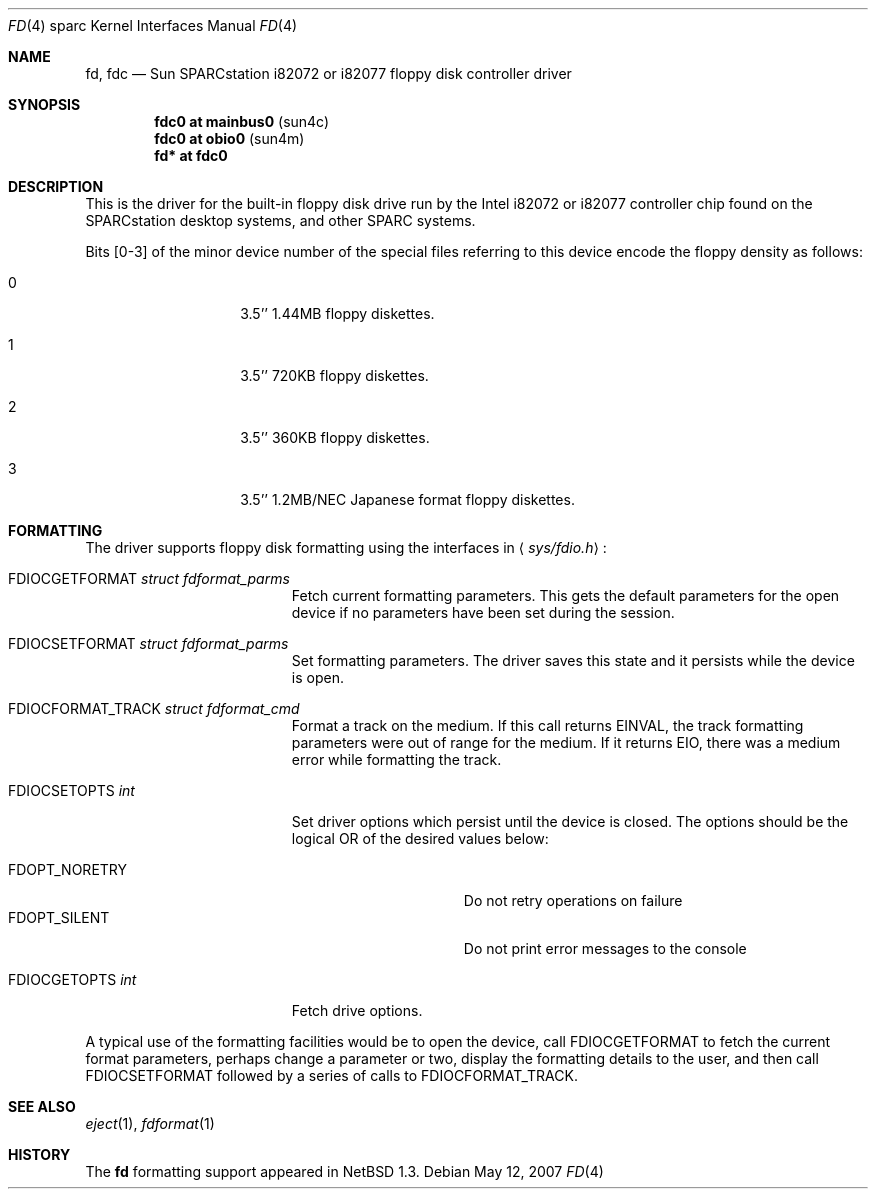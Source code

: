 .\"	$NetBSD: fd.4,v 1.10.12.1 2008/05/18 12:31:10 yamt Exp $
.\"
.\" Copyright (c) 1996 The NetBSD Foundation, Inc.
.\" All rights reserved.
.\"
.\" This code is derived from software contributed to The NetBSD Foundation
.\" by Paul Kranenburg.
.\"
.\" Redistribution and use in source and binary forms, with or without
.\" modification, are permitted provided that the following conditions
.\" are met:
.\" 1. Redistributions of source code must retain the above copyright
.\"    notice, this list of conditions and the following disclaimer.
.\" 2. Redistributions in binary form must reproduce the above copyright
.\"    notice, this list of conditions and the following disclaimer in the
.\"    documentation and/or other materials provided with the distribution.
.\"
.\" THIS SOFTWARE IS PROVIDED BY THE NETBSD FOUNDATION, INC. AND CONTRIBUTORS
.\" ``AS IS'' AND ANY EXPRESS OR IMPLIED WARRANTIES, INCLUDING, BUT NOT LIMITED
.\" TO, THE IMPLIED WARRANTIES OF MERCHANTABILITY AND FITNESS FOR A PARTICULAR
.\" PURPOSE ARE DISCLAIMED.  IN NO EVENT SHALL THE FOUNDATION OR CONTRIBUTORS
.\" BE LIABLE FOR ANY DIRECT, INDIRECT, INCIDENTAL, SPECIAL, EXEMPLARY, OR
.\" CONSEQUENTIAL DAMAGES (INCLUDING, BUT NOT LIMITED TO, PROCUREMENT OF
.\" SUBSTITUTE GOODS OR SERVICES; LOSS OF USE, DATA, OR PROFITS; OR BUSINESS
.\" INTERRUPTION) HOWEVER CAUSED AND ON ANY THEORY OF LIABILITY, WHETHER IN
.\" CONTRACT, STRICT LIABILITY, OR TORT (INCLUDING NEGLIGENCE OR OTHERWISE)
.\" ARISING IN ANY WAY OUT OF THE USE OF THIS SOFTWARE, EVEN IF ADVISED OF THE
.\" POSSIBILITY OF SUCH DAMAGE.
.\"
.Dd May 12, 2007
.Dt FD 4 sparc
.Os
.Sh NAME
.Nm fd ,
.Nm fdc
.Nd Sun SPARCstation i82072 or i82077 floppy disk controller driver
.Sh SYNOPSIS
.Cd "fdc0 at mainbus0" Pq sun4c
.Cd "fdc0 at obio0" Pq sun4m
.Cd "fd* at fdc0"
.Sh DESCRIPTION
This is the driver for the built-in floppy disk drive run by the
.Tn Intel
i82072 or i82077 controller chip found on the SPARCstation desktop
systems, and other
.Tn SPARC
systems.
.Pp
Bits
.Bq 0-3
of the minor device number of the special files referring to this
device encode the floppy density as follows:
.Bl -tag -width indent -offset indent
.It 0
3.5'' 1.44MB floppy diskettes.
.It 1
3.5'' 720KB floppy diskettes.
.It 2
3.5'' 360KB floppy diskettes.
.It 3
3.5'' 1.2MB/NEC Japanese format floppy diskettes.
.El
.Sh FORMATTING
The driver supports floppy disk formatting using the interfaces in
.Aq Pa sys/fdio.h :
.Pp
.Bl -tag -width FDIOCFORMAT_TRACK -compact
.It Dv FDIOCGETFORMAT Fa struct fdformat_parms
Fetch current formatting parameters.
This gets the default parameters
for the open device if no parameters have been set during the session.
.Pp
.It Dv FDIOCSETFORMAT Fa struct fdformat_parms
Set formatting parameters.
The driver saves this state and it persists while the device is open.
.Pp
.It Dv FDIOCFORMAT_TRACK Fa struct fdformat_cmd
Format a track on the medium.
If this call returns
.Er EINVAL ,
the track formatting parameters were out of range for the medium.
If it returns
.Er EIO ,
there was a medium error while formatting the track.
.Pp
.It Dv FDIOCSETOPTS Fa int
Set driver options which persist until the device is closed.
The
options should be the logical OR of the desired values below:
.Pp
.Bl -tag -width FDOPT_NORETRY -compact
.It Dv FDOPT_NORETRY
Do not retry operations on failure
.It Dv FDOPT_SILENT
Do not print error messages to the console
.El
.Pp
.It Dv FDIOCGETOPTS Fa int
Fetch drive options.
.El
.Pp
A typical use of the formatting facilities would be to open the device,
call
.Dv FDIOCGETFORMAT
to fetch the current format parameters, perhaps
change a parameter or two, display the formatting details to the user,
and then call
.Dv FDIOCSETFORMAT
followed by a series of calls to
.Dv FDIOCFORMAT_TRACK .
.Sh SEE ALSO
.Xr eject 1 ,
.Xr fdformat 1
.Sh HISTORY
The
.Nm
formatting support appeared in
.Nx 1.3 .
